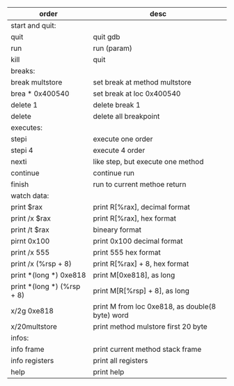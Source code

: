 #+BEGIN_COMMENT
.. title: gdb
.. slug: gdb
.. date: 2019-06-06 14:54:46 UTC+08:00
.. tags: 
.. category: assembly
.. link: 
.. description: 
.. type: text
#+END_COMMENT

| order                      | desc                                            |
|----------------------------+-------------------------------------------------|
| start and quit:            |                                                 |
| quit                       | quit gdb                                        |
| run                        | run (param)                                     |
| kill                       | quit                                            |
|----------------------------+-------------------------------------------------|
| breaks:                    |                                                 |
| break multstore            | set break at method multstore                   |
| brea * 0x400540            | set break at loc 0x400540                       |
| delete 1                   | delete break 1                                  |
| delete                     | delete all breakpoint                           |
|----------------------------+-------------------------------------------------|
| executes:                  |                                                 |
| stepi                      | execute one order                               |
| stepi 4                    | execute 4 order                                 |
| nexti                      | like step, but execute one method               |
| continue                   | continue run                                    |
| finish                     | run to current methoe return                    |
|----------------------------+-------------------------------------------------|
| watch data:                |                                                 |
| print $rax                 | print R[%rax], decimal format                   |
| print /x $rax              | print R[%rax], hex format                       |
| print /t $rax              | bineary format                                  |
| pirnt 0x100                | print 0x100 decimal format                      |
| print /x 555               | print 555 hex format                            |
| print /x (%rsp + 8)        | print R[%rax] + 8, hex format                   |
| print *(long *) 0xe818     | print M[0xe818], as long                        |
| print *(long *) (%rsp + 8) | print M[R[%rsp] + 8], as long                   |
| x/2g 0xe818                | print M from loc 0xe818, as double(8 byte) word |
| x/20multstore              | print method mulstore first 20 byte             |
|----------------------------+-------------------------------------------------|
| infos:                     |                                                 |
| info frame                 | print current method stack frame                |
| info registers             | print all registers                             |
| help                       | print help                                      |
